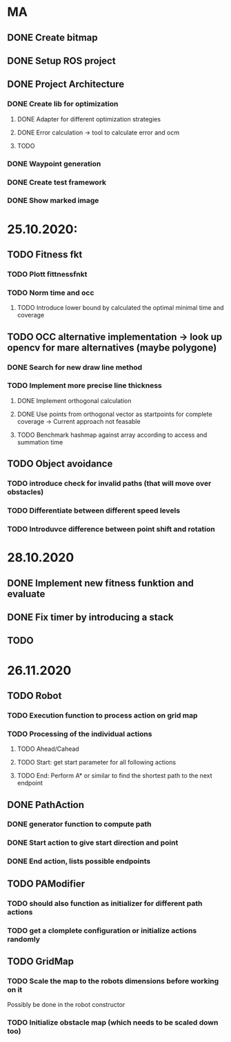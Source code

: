 * MA
** DONE Create bitmap
** DONE Setup ROS project
** DONE Project Architecture
*** DONE Create lib for optimization
**** DONE Adapter for different optimization strategies
**** DONE Error calculation -> tool to calculate error and ocm
**** TODO
*** DONE Waypoint generation
*** DONE Create test framework
*** DONE Show marked image


* 25.10.2020:
** TODO Fitness fkt
*** TODO Plott fittnessfnkt
*** TODO Norm time and occ
**** TODO Introduce lower bound by calculated the optimal minimal time and coverage
** TODO OCC alternative implementation -> look up opencv for mare alternatives (maybe polygone)
*** DONE Search for new draw line method
*** TODO Implement more precise line thickness
**** DONE Implement orthogonal calculation
**** DONE Use points from orthogonal vector as startpoints for complete coverage -> Current approach not feasable
**** TODO Benchmark hashmap against array according to access and summation time
** TODO Object avoidance
*** TODO introduce check for invalid paths (that will move over obstacles)
*** TODO Differentiate between different speed levels
*** TODO Introduvce difference between point shift and rotation


* 28.10.2020
** DONE Implement new fitness funktion and evaluate
** DONE Fix timer by introducing a stack
** TODO

* 26.11.2020
** TODO Robot
*** TODO Execution function to process action on grid map
*** TODO Processing of the individual actions
**** TODO Ahead/Cahead
**** TODO Start: get start parameter for all following actions
**** TODO End: Perform A* or similar to find the shortest path to the next endpoint
** DONE PathAction
*** DONE generator function to compute path
*** DONE Start action to give start direction and point
*** DONE End action, lists possible endpoints
** TODO PAModifier
*** TODO should also function as initializer for different path actions
*** TODO get a clomplete configuration or initialize actions randomly
** TODO GridMap
*** TODO Scale the map to the robots dimensions before working on it
Possibly be done in the robot constructor
*** TODO Initialize obstacle map (which needs to be scaled down too)
